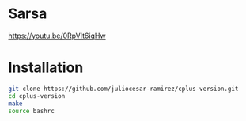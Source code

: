 * Sarsa

[[https://youtu.be/0RpVIt6iqHw]]

* Installation

#+begin_src bash
  git clone https://github.com/juliocesar-ramirez/cplus-version.git
  cd cplus-version
  make
  source bashrc
#+end_src
